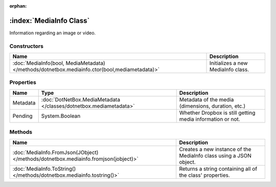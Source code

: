 :orphan:

:index:`MediaInfo Class`
========================

Information regarding an image or video.

Constructors
------------

============================================================================================= ==================================
Name                                                                                          Description                        
============================================================================================= ==================================
:doc:`MediaInfo(bool, MediaMetadata) </methods/dotnetbox.mediainfo.ctor(bool,mediametadata)>` Initializes a new MediaInfo class. 
============================================================================================= ==================================

Properties
----------

======== ================================================================= ==========================================================
Name     Type                                                              Description                                                
======== ================================================================= ==========================================================
Metadata :doc:`DotNetBox.MediaMetadata </classes/dotnetbox.mediametadata>` Metadata of the media (dimensions, duration, etc.)         
Pending  System.Boolean                                                    Whether Dropbox is still getting media information or not. 
======== ================================================================= ==========================================================

Methods
-------

=================================================================================== ==================================================================
Name                                                                                Description                                                        
=================================================================================== ==================================================================
:doc:`MediaInfo.FromJson(JObject) </methods/dotnetbox.mediainfo.fromjson(jobject)>` Creates a new instance of the MediaInfo class using a JSON object. 
:doc:`MediaInfo.ToString() </methods/dotnetbox.mediainfo.tostring()>`               Returns a string containing all of the class' properties.          
=================================================================================== ==================================================================

